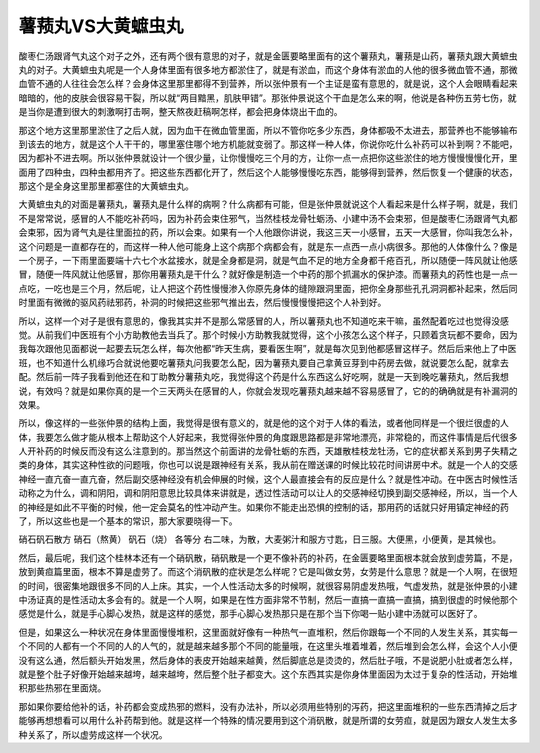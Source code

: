 薯蓣丸VS大黄蟅虫丸
=====================

酸枣仁汤跟肾气丸这个对子之外，还有两个很有意思的对子，就是金匮要略里面有的这个薯蓣丸，薯蓣是山药，薯蓣丸跟大黄蟅虫丸的对子。大黄蟅虫丸呢是一个人身体里面有很多地方都淤住了，就是有淤血，而这个身体有淤血的人他的很多微血管不通，那微血管不通的人往往会怎么样？会身体这里那里都得不到营养，所以张仲景有一个主证是蛮有意思的，就是说，这个人会眼睛看起来暗暗的，他的皮肤会很容易干裂，所以就“两目黯黑，肌肤甲错”。那张仲景说这个干血是怎么来的啊，他说是各种伤五劳七伤，就是当你是遭到很大的刺激啊打击啊，整天熬夜赶稿啊怎样，都会把身体烧出干血的。

那这个地方这里那里淤住了之后人就，因为血干在微血管里面，所以不管你吃多少东西，身体都吸不太进去，那营养也不能够输布到该去的地方，就是这个人干干的，哪里塞住哪个地方机能就变弱了。那这样一种人体，你说你吃什么补药可以补到啊？不能吧，因为都补不进去啊。所以张仲景就设计一个很少量，让你慢慢吃三个月的方，让你一点一点把你这些淤住的地方慢慢慢慢化开，里面用了四种虫，四种虫都用齐了。把这些东西都化开了，然后这个人能够慢慢吃东西，能够得到营养，然后恢复一个健康的状态，那这个是全身这里那里都塞住的大黄蟅虫丸。

大黄蟅虫丸的对面是薯蓣丸，薯蓣丸是什么样的病啊？什么病都有可能，但是张仲景就说这个人看起来是什么样子啊，就是，我们不是常常说，感冒的人不能吃补药吗，因为补药会束住邪气，当然桂枝龙骨牡蛎汤、小建中汤不会束邪，但是酸枣仁汤跟肾气丸都会束邪，因为肾气丸是往里面拉的药，所以会束。如果有一个人他跟你讲说，我这三天一小感冒，五天一大感冒，你叫我怎么补，这个问题是一直都存在的，而这样一种人他可能身上这个病那个病都会有，就是东一点西一点小病很多。那他的人体像什么？像是一个房子，一下雨里面要端十六七个水盆接水，就是全身都是洞，就是气血不足的地方全身都千疮百孔，所以随便一阵风就让他感冒，随便一阵风就让他感冒，那你用薯蓣丸是干什么？就好像是制造一个中药的那个抓漏水的保护漆。而薯蓣丸的药性也是一点一点吃，一吃也是三个月，然后呢，让人把这个药性慢慢渗入你原先身体的缝隙跟洞里面，把你全身那些孔孔洞洞都补起来，然后同时里面有微微的驱风药祛邪药，补洞的时候把这些邪气推出去，然后慢慢慢慢把这个人补到好。

所以，这样一个对子是很有意思的，像我其实并不是那么常感冒的人，所以薯蓣丸也不知道吃来干嘛，虽然配着吃过也觉得没感觉。从前我们中医班有个小方助教他去当兵了。那个时候小方助教我就觉得，这个小孩怎么这个样子，只顾着贪玩都不要命，因为我每次跟他见面都说一起要去玩怎么样，每次他都“昨天生病，要看医生啊”，就是每次见到他都感冒这样子。然后后来他上了中医班，也不知道什么机缘巧合就说他要吃薯蓣丸问我要怎么配，因为薯蓣丸要自己拿黄豆芽到中药房去做，就说要怎么配，就拿去配。然后前一阵子我看到他还在和丁助教分薯蓣丸吃，我觉得这个药是什么东西这么好吃啊，就是一天到晚吃薯蓣丸，然后我想说，有效吗？就是如果你真的是一个三天两头在感冒的人，你就会发现吃薯蓣丸越来越不容易感冒了，它的的确确就是有补漏洞的效果。

所以，像这样的一些张仲景的结构上面，我觉得是很有意义的，就是他的这个对于人体的看法，或者他同样是一个很烂很虚的人体，我要怎么做才能从根本上帮助这个人好起来，我觉得张仲景的角度跟思路都是非常地漂亮，非常稳的，而这件事情是后代很多人开补药的时候反而没有这么注意到的。那当然这个前面讲的龙骨牡蛎的东西，天雄散桂枝龙牡汤，它的症状都关系到男子失精之类的身体，其实这种性欲的问题哦，你也可以说是跟神经有关系，我从前在赠送课的时候比较花时间讲房中术。就是一个人的交感神经一直亢奋一直亢奋，然后副交感神经没有机会伸展的时候，这个人最直接会有的反应是什么？就是性冲动。在中医古时候性活动称之为什么，调和阴阳，调和阴阳意思比较具体来讲就是，透过性活动可以让人的交感神经切换到副交感神经，所以，当一个人的神经是如此不平衡的时候，他一定会莫名的性冲动产生。如果你不能走出恐惧的控制的话，那用药的话就只好用镇定神经的药了，所以这些也是一个基本的常识，那大家要晓得一下。

硝石矾石散方
硝石（熬黄） 矾石（烧） 各等分
右二味，为散，大麦粥汁和服方寸匙，日三服。大便黑，小便黄，是其候也。

然后，最后呢，我们这个桂林本还有一个硝矾散，硝矾散是一个更不像补药的补药，在金匮要略里面根本就会放到虚劳篇，不是，放到黄疸篇里面，根本不算是虚劳了。而这个消矾散的症状是怎么样呢？它是叫做女劳，女劳是什么意思？就是一个人啊，在很短的时间，很密集地跟很多不同的人上床。其实，一个人性活动太多的时候啊，就很容易阴虚发热哦，气虚发热，就是张仲景的小建中汤证真的是性活动太多会有的。就是一个人啊，如果是在性方面非常不节制，然后一直搞一直搞一直搞，搞到很虚的时候他那个感觉是什么，就是手心脚心发热，就是这样的感觉，那手心脚心发热那只是在那个当下你喝一贴小建中汤就可以医好了。

但是，如果这么一种状况在身体里面慢慢堆积，这里面就好像有一种热气一直堆积，然后你跟每一个不同的人发生关系，其实每一个不同的人都有一个不同的人的人气的，就是越来越多那个不同的能量哦，在这里头堆着堆着，然后堆到会怎么样，会这个人小便没有这么通，然后额头开始发黑，然后身体的表皮开始越来越黄，然后脚底总是烫烫的，然后肚子哦，不是说肥小肚或者怎么样，就是整个肚子好像开始越来越垮，越来越垮，然后整个肚子都变大。这个东西其实是你身体里面因为太过于复杂的性活动，开始堆积那些热邪在里面烧。

那如果你要给他补的话，补药都会变成热邪的燃料，没有办法补，所以必须用些特别的泻药，把这里面堆积的一些东西清掉之后才能够再想想看可以用什么补药帮到他。就是这样一个特殊的情况要用到这个消矾散，就是所谓的女劳疸，就是因为跟女人发生太多种关系了，所以虚劳成这样一个状况。
